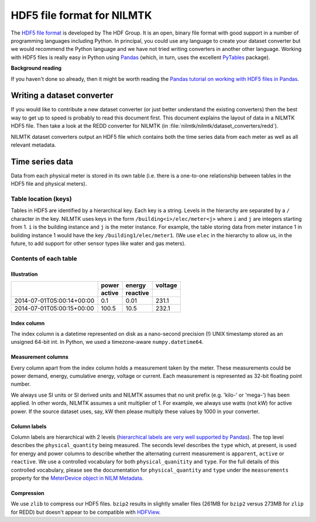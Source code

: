 ***************************
HDF5 file format for NILMTK
***************************

The `HDF5 file format <http://www.hdfgroup.org/HDF5>`_ is developed by
The HDF Group.  It is an open, binary file format with good support in
a number of programming languages including Python.  In principal, you
could use any language to create your dataset converter but we would
recommend the Python language and we have not tried writing converters
in another other language.  Working with HDF5 files is really easy in
Python using `Pandas <http://pandas.pydata.org/>`_ (which, in turn,
uses the excellent `PyTables <http://www.pytables.org>`_ package).

**Background reading**

If you haven't done so already, then it might be worth reading the
`Pandas tutorial on working with HDF5 files in Pandas
<http://pandas.pydata.org/pandas-docs/stable/io.html#hdf5-pytables>`_.

Writing a dataset converter
===========================

If you would like to contribute a new dataset converter (or just
better understand the existing converters) then the best way to get up
to speed is probably to read this document first.  This document
explains the layout of data in a NILMTK HDF5 file. Then take a look at
the REDD converter for NILMTK (in
:file:`nilmtk/nilmtk/dataset_converters/redd`).

NILMTK dataset converters output an HDF5 file which contains both the
time series data from each meter as well as all relevant metadata.

Time series data
================

Data from each physical meter is stored in its own table (i.e. there
is a one-to-one relationship between tables in the HDF5 file and
physical meters).

Table location (keys)
---------------------

Tables in HDF5 are identified by a hierarchical key.  Each key is a
string. Levels in the hierarchy are separated by a ``/`` character in
the key.  NILMTK uses keys in the form ``/building<i>/elec/meter<j>``
where ``i`` and ``j`` are integers starting from 1.  ``i`` is the
building instance and ``j`` is the meter instance.  For example, the
table storing data from meter instance 1 in building instance 1 would
have the key ``/building1/elec/meter1``.  (We use ``elec`` in the
hierarchy to allow us, in the future, to add support for other sensor
types like water and gas meters).

Contents of each table
----------------------

Illustration
^^^^^^^^^^^^

+---------------------------+------------+----------+----------+
|                           | power      | energy   | voltage  |
+                           +------------+----------+----------+
|                           | active     | reactive |          |
+===========================+============+==========+==========+
| 2014-07-01T05:00:14+00:00 |   0.1      |  0.01    | 231.1    |
+---------------------------+------------+----------+----------+
| 2014-07-01T05:00:15+00:00 | 100.5      | 10.5     | 232.1    |
+---------------------------+------------+----------+----------+

Index column
^^^^^^^^^^^^

The index column is a datetime represented on disk as a nano-second
precision (!) UNIX timestamp stored as an unsigned 64-bit int.  In
Python, we used a timezone-aware ``numpy.datetime64``.

Measurement columns
^^^^^^^^^^^^^^^^^^^

Every column apart from the index column holds a measurement taken by
the meter. These measurements could be power demand, energy,
cumulative energy, voltage or current. Each measurement is
represented as 32-bit floating point number.

We always use SI units or SI derived units and NILMTK assumes that no
unit prefix (e.g. 'kilo-' or 'mega-') has been applied.  In other
words, NILMTK assumes a unit multiplier of 1.  For example, we always
use watts (not kW) for active power.  If the source dataset uses, say,
kW then please multiply these values by 1000 in your converter.

Column labels
^^^^^^^^^^^^^

Column labels are hierarchical with 2 levels (`hierarchical labels are
very well supported by Pandas
<http://pandas.pydata.org/pandas-docs/stable/indexing.html#hierarchical-indexing-multiindex>`_).
The top level describes the ``physical_quantity`` being measured.  The
seconds level describes the ``type`` which, at present, is used for
energy and power columns to describe whether the alternating current
measurement is ``apparent``, ``active`` or ``reactive``.  We use a
controlled vocabulary for both ``physical_quanitity`` and ``type``.
For the full details of this controlled vocabulary, please see the
documentation for ``physical_quantity`` and ``type`` under the
``measurements`` property for the `MeterDevice object in NILM Metadata
<http://nilm-metadata.readthedocs.org/en/latest/dataset_metadata.html#meterdevice>`_.

Compression
^^^^^^^^^^^

We use ``zlib`` to compress our HDF5 files.  ``bzip2`` results in
slightly smaller files (261MB for ``bzip2`` versus 273MB for ``zlip``
for REDD) but doesn't appear to be compatible with `HDFView
<http://www.hdfgroup.org/products/java/release/download.html>`_.
